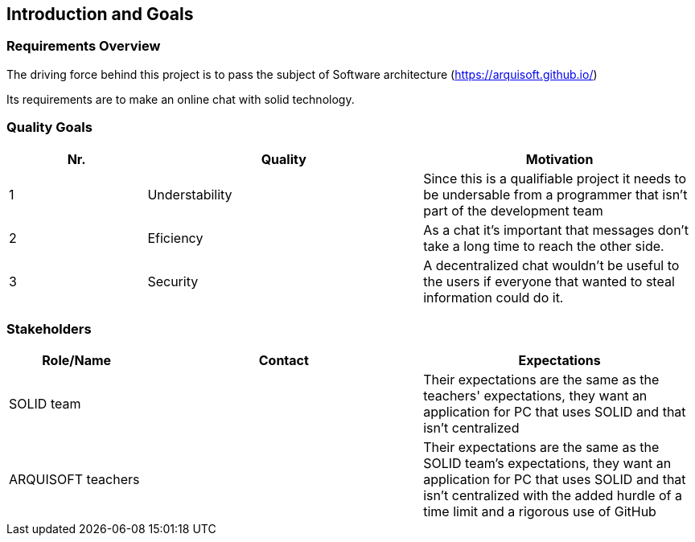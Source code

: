 [[section-introduction-and-goals]]
== Introduction and Goals



=== Requirements Overview
The driving force behind this project is to pass the subject of Software architecture (https://arquisoft.github.io/) 

Its requirements are to make an online chat with solid technology.

=== Quality Goals
[options="header",cols="1,2,2"]
|===
|Nr.|Quality|Motivation
| 1 |Understability|Since this is a qualifiable project it needs to be undersable from a programmer that isn't part of the development team
| 2 |Eficiency|As a chat it's important that messages don't take a long time to reach the other side.
| 3 |Security|A decentralized chat wouldn't be useful to the users if everyone that wanted to steal information could do it.
|===

=== Stakeholders


[options="header",cols="1,2,2"]
|===
|Role/Name|Contact|Expectations
| SOLID team | |Their expectations are the same as the teachers' expectations, they want an application for PC that uses SOLID and that isn't centralized
| ARQUISOFT teachers | | Their expectations are the same as the SOLID team's expectations, they want an application for PC that uses SOLID and that isn't centralized with the added hurdle of a time limit and a rigorous use of GitHub
|===
